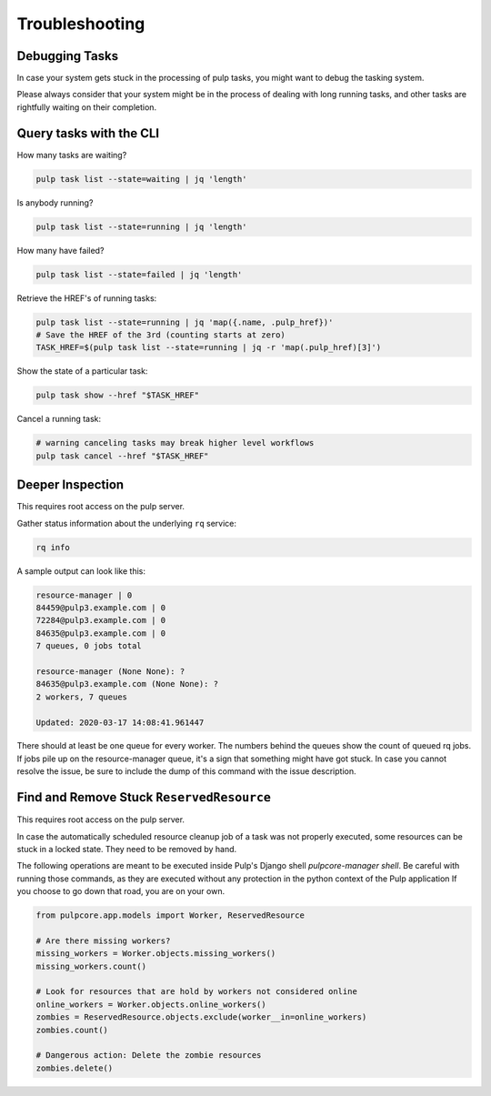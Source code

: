 Troubleshooting
===============

.. _debugging_tasks:

Debugging Tasks
---------------

In case your system gets stuck in the processing of pulp tasks, you might want to debug the tasking system.

Please always consider that your system might be in the process of dealing with long running tasks, and other tasks are rightfully waiting on their completion.

Query tasks with the CLI
------------------------

How many tasks are waiting?

.. code-block:: bash

    pulp task list --state=waiting | jq 'length'

Is anybody running?

.. code-block:: bash

    pulp task list --state=running | jq 'length'

How many have failed?

.. code-block:: bash

    pulp task list --state=failed | jq 'length'

Retrieve the HREF's of running tasks:

.. code-block:: bash

    pulp task list --state=running | jq 'map({.name, .pulp_href})'
    # Save the HREF of the 3rd (counting starts at zero)
    TASK_HREF=$(pulp task list --state=running | jq -r 'map(.pulp_href)[3]')

Show the state of a particular task:

.. code-block:: bash

    pulp task show --href "$TASK_HREF"

Cancel a running task:

.. code-block:: bash

    # warning canceling tasks may break higher level workflows
    pulp task cancel --href "$TASK_HREF"

Deeper Inspection
-----------------

This requires root access on the pulp server.

Gather status information about the underlying ``rq`` service:

.. code-block:: bash

    rq info

A sample output can look like this:

.. code-block:: bash

    resource-manager | 0
    84459@pulp3.example.com | 0
    72284@pulp3.example.com | 0
    84635@pulp3.example.com | 0
    7 queues, 0 jobs total

    resource-manager (None None): ?
    84635@pulp3.example.com (None None): ?
    2 workers, 7 queues

    Updated: 2020-03-17 14:08:41.961447

There should at least be one queue for every worker.
The numbers behind the queues show the count of queued rq jobs.
If jobs pile up on the resource-manager queue, it's a sign that something might have got stuck.
In case you cannot resolve the issue, be sure to include the dump of this command with the issue description.

Find and Remove Stuck ``ReservedResource``
------------------------------------------

This requires root access on the pulp server.

In case the automatically scheduled resource cleanup job of a task was not properly executed, some resources can be stuck in a locked state.
They need to be removed by hand.

The following operations are meant to be executed inside Pulp's Django shell `pulpcore-manager shell`.
Be careful with running those commands, as they are executed without any protection in the python context of the Pulp application
If you choose to go down that road, you are on your own.

.. code-block:: python

    from pulpcore.app.models import Worker, ReservedResource

    # Are there missing workers?
    missing_workers = Worker.objects.missing_workers()
    missing_workers.count()

    # Look for resources that are hold by workers not considered online
    online_workers = Worker.objects.online_workers()
    zombies = ReservedResource.objects.exclude(worker__in=online_workers)
    zombies.count()

    # Dangerous action: Delete the zombie resources
    zombies.delete()
